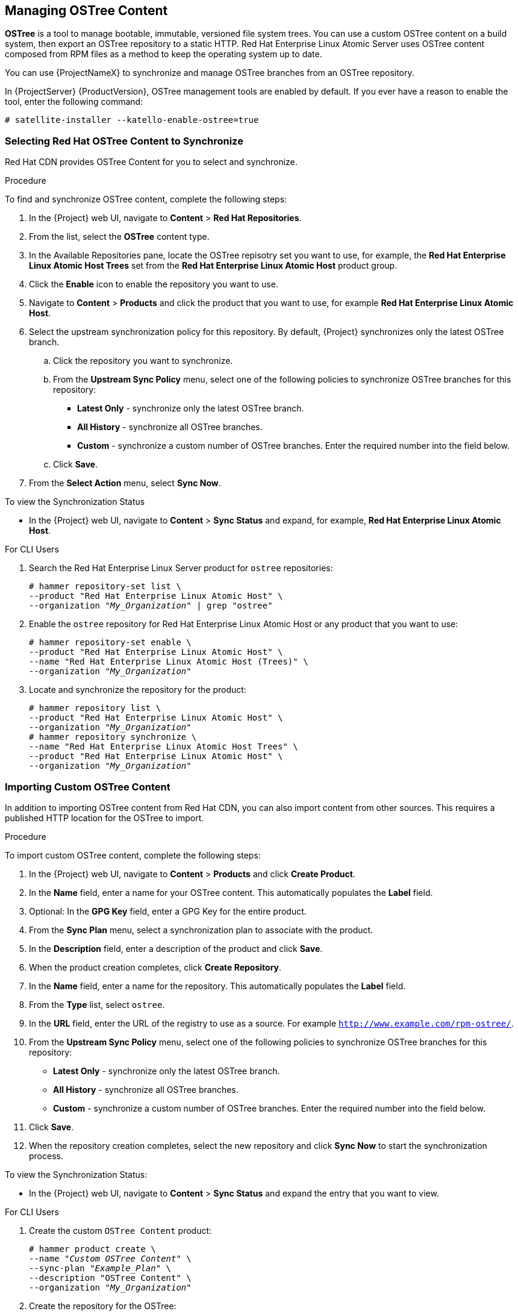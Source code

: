 [[Managing_OSTree_Content]]
== Managing OSTree Content

*OSTree* is a tool to manage bootable, immutable, versioned file system trees. You can use a custom OSTree content on a build system, then export an OSTree
repository to a static HTTP. Red Hat Enterprise Linux Atomic Server uses OSTree content composed from RPM files as a method to keep the operating system up to date.

You can use {ProjectNameX} to synchronize and manage OSTree branches from an OSTree repository.

In {ProjectServer} {ProductVersion}, OSTree management tools are enabled by default. If you ever have a reason to enable the tool, enter the following command:

----
# satellite-installer --katello-enable-ostree=true
----


=== Selecting Red Hat OSTree Content to Synchronize

Red{nbsp}Hat CDN provides OSTree Content for you to select and synchronize.

.Procedure

To find and synchronize OSTree content, complete the following steps:

. In the {Project} web UI, navigate to *Content* > *Red{nbsp}Hat Repositories*.
. From the list, select the *OSTree* content type.
. In the Available Repositories pane, locate the OSTree repisotry set you want to use, for example, the *Red{nbsp}Hat Enterprise Linux Atomic Host Trees* set from the *Red{nbsp}Hat Enterprise Linux Atomic Host* product group.
. Click the *Enable* icon to enable the repository you want to use.
. Navigate to *Content* > *Products* and click the product that you want to use, for example *Red{nbsp}Hat Enterprise Linux Atomic Host*.
. Select the upstream synchronization policy for this repository. By default, {Project} synchronizes only the latest OSTree branch.
.. Click the repository you want to synchronize.
.. From the *Upstream Sync Policy* menu, select one of the following policies to synchronize OSTree branches for this repository:
* *Latest Only* - synchronize only the latest OSTree branch.
* *All History* - synchronize all OSTree branches.
* *Custom* - synchronize a custom number of OSTree branches. Enter the required number into the field below.
.. Click *Save*.
. From the *Select Action* menu, select *Sync Now*.

.To view the Synchronization Status

* In the {Project} web UI, navigate to *Content* > *Sync Status* and expand, for example, *Red{nbsp}Hat Enterprise Linux Atomic Host*.


.For CLI Users

. Search the Red{nbsp}Hat Enterprise Linux Server product for `ostree` repositories:
+
[options="nowrap" subs="+quotes"]
----
# hammer repository-set list \
--product "Red Hat Enterprise Linux Atomic Host" \
--organization "_My_Organization_" | grep "ostree"
----
+
. Enable the `ostree` repository for Red{nbsp}Hat Enterprise Linux Atomic Host or any product that you want to use:
+
[options="nowrap" subs="+quotes"]
----
# hammer repository-set enable \
--product "Red Hat Enterprise Linux Atomic Host" \
--name "Red Hat Enterprise Linux Atomic Host (Trees)" \
--organization "_My_Organization_"
----
+
. Locate and synchronize the repository for the product:
+
[options="nowrap" subs="+quotes"]
----
# hammer repository list \
--product "Red Hat Enterprise Linux Atomic Host" \
--organization "_My_Organization_"
# hammer repository synchronize \
--name "Red Hat Enterprise Linux Atomic Host Trees" \
--product "Red Hat Enterprise Linux Atomic Host" \
--organization "_My_Organization_"
----

=== Importing Custom OSTree Content

In addition to importing OSTree content from Red{nbsp}Hat CDN, you can also import content from other sources. This requires a published HTTP location for the OSTree to import.

.Procedure

To import custom OSTree content, complete the following steps:

. In the {Project} web UI, navigate to *Content* > *Products* and click *Create Product*.
. In the *Name* field, enter a name for your OSTree content. This automatically populates the *Label* field.
. Optional: In the *GPG Key* field, enter a GPG Key for the entire product.
. From the *Sync Plan* menu, select a synchronization plan to associate with the product.
. In the *Description* field, enter a description of the product and click *Save*.
. When the product creation completes, click *Create Repository*.
. In the *Name* field, enter a name for the repository. This automatically populates the *Label* field.
. From the *Type* list, select `ostree`.
. In the *URL* field, enter the URL of the registry to use as a source. For example `http://www.example.com/rpm-ostree/`.
. From the *Upstream Sync Policy* menu, select one of the following policies to synchronize OSTree branches for this repository:
* *Latest Only* - synchronize only the latest OSTree branch.
* *All History* - synchronize all OSTree branches.
* *Custom* - synchronize a custom number of OSTree branches. Enter the required number into the field below.
. Click *Save*.
. When the repository creation completes, select the new repository and click *Sync Now* to start the synchronization process.

.To view the Synchronization Status:
* In the {Project} web UI, navigate to *Content* > *Sync Status* and expand the entry that you want to view.

.For CLI Users

. Create the custom `OSTree Content` product:
+
[options="nowrap" subs="+quotes"]
----
# hammer product create \
--name "_Custom OSTree Content_" \
--sync-plan "_Example_Plan_" \
--description "OSTree Content" \
--organization "_My_Organization_"
----
+
. Create the repository for the OSTree:
+
[options="nowrap" subs="+quotes"]
----
# hammer repository create \
--name "_Custom OSTree_" \
--content-type "ostree" \
--url "_http://www.example.com/rpm-ostree/_" \
--product "_OSTree Content_" \
--organization "_My_Organization_"
----
+
. Synchronize the repository:
+
[options="nowrap" subs="+quotes"]
----
# hammer repository synchronize \
--name "_Custom OStree_" \
--product "OSTree Content" \
--organization "_My_Organization_"
----


=== Managing OSTree Content with Content Views

Use Content Views to manage OSTree branches across the application life cycle. This process uses the same publication and promotion method that RPMs and Puppet modules use.

.Procedure

To create a content view for your OSTree and add a repository, complete the following steps:

. In the {Project} web UI, navigate to *Content* > *Content Views* and click *Create New View*.
. In the *Name* field, enter a plain text name for the view. This automatically populates the *Label* field.
. In the *Description* field, enter a description of the OSTree Content View.
. If you want to use a Composite Content View, select the *Composite View* check box.
. Click *Save* to complete.
. Navigate to the *OSTree Content* tab, then click *Add*.
. Select the OSTree repository for that you want to use. Click *Add Repository* to add the OSTree content from this repository to the Content View.
. Navigate to *Versions* and click *Publish New Version*.
. In the *Description* field, enter a description for the version, and click *Save*.

You can also click *Promote* to promote this Content View across environments in the application life cycle.

.For CLI Users

. Obtain a list of repository IDs:
+
----
# hammer repository list --organization "_My_Organization_"
----
+
. Create the Content View and add the repository:
+
[options="nowrap" subs="+quotes"]
----
# hammer content-view create \
--name "_OSTree_" \
--description "_OSTree for Red Hat Enterprise Linux Atomic Host_" \
--repository-ids 5 \
--organization "_My_Organization_"
----
+
. Publish the view:
+
[options="nowrap" subs="+quotes"]
----
# hammer content-view publish \
--name "_OSTree_" \
--description "_Example Content View for the OSTree_" \
--organization "_My_Organization_"
----
